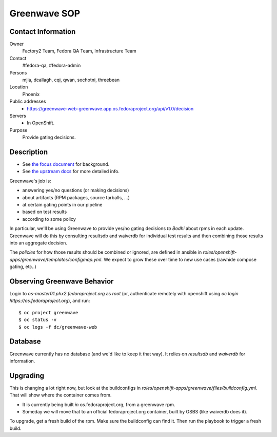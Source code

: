 .. title: Greenwave SOP
.. slug: infra-greenwave
.. date: 2017-10-06
.. taxonomy: Contributors/Infrastructure

=============
Greenwave SOP
=============

Contact Information
===================

Owner
	 Factory2 Team, Fedora QA Team, Infrastructure Team

Contact
	 #fedora-qa, #fedora-admin

Persons
	 mjia, dcallagh, cqi, qwan, sochotni, threebean

Location
	 Phoenix

Public addresses
  - https://greenwave-web-greenwave.app.os.fedoraproject.org/api/v1.0/decision

Servers
  - In OpenShift.

Purpose
	Provide gating decisions.

Description
===========

- See `the focus document <http://fedoraproject.org/wiki/Infrastructure/Factory2/Focus/Greenwave>`_ for background.
- See `the upstream docs <https://pagure.io/docs/greenwave/>`_ for more detailed info.

Greenwave's job is:

- answering yes/no questions (or making decisions)
- about artifacts (RPM packages, source tarballs, …)
- at certain gating points in our pipeline
- based on test results
- according to some policy

In particular, we'll be using Greenwave to provide yes/no gating decisions *to
Bodhi* about rpms in each update.  Greenwave will do this by consulting
resultsdb and waiverdb for individual test results and then combining those
results into an aggregate decision.

The *policies* for how those results should be combined or ignored, are defined
in ansible in `roles/openshift-apps/greenwave/templates/configmap.yml`.
We expect to grow these over time to new use cases (rawhide compose gating, etc..)


Observing Greenwave Behavior
============================

Login to `os-master01.phx2.fedoraproject.org` as `root` (or, authenticate
remotely with openshift using `oc login https://os.fedoraproject.org`), and
run::

    $ oc project greenwave
    $ oc status -v
    $ oc logs -f dc/greenwave-web

Database
========

Greenwave currently has no database (and we'd like to keep it that way).  It
relies on `resultsdb` and `waiverdb` for information.

Upgrading
=========

This is changing a lot right now, but look at the buildconfigs in
`roles/openshift-apps/greenwave/files/buildconfig.yml`.  That will show where
the container comes from.

- It is currently being built *in* os.fedoraproject.org, from a greenwave rpm.
- Someday we will move that to an official fedoraproject.org container, built
  by OSBS (like waiverdb does it).

To upgrade, get a fresh build of the rpm.  Make sure the buildconfig can find
it.  Then run the playbook to trigger a fresh build.
